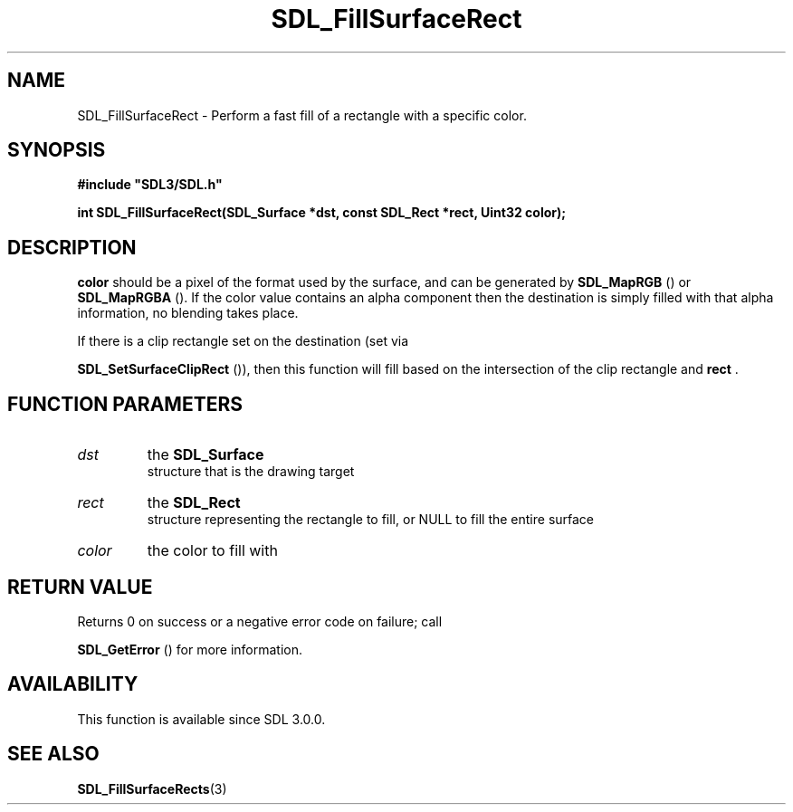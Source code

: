 .\" This manpage content is licensed under Creative Commons
.\"  Attribution 4.0 International (CC BY 4.0)
.\"   https://creativecommons.org/licenses/by/4.0/
.\" This manpage was generated from SDL's wiki page for SDL_FillSurfaceRect:
.\"   https://wiki.libsdl.org/SDL_FillSurfaceRect
.\" Generated with SDL/build-scripts/wikiheaders.pl
.\"  revision SDL-prerelease-3.0.0-3638-g5e1d9d19a
.\" Please report issues in this manpage's content at:
.\"   https://github.com/libsdl-org/sdlwiki/issues/new
.\" Please report issues in the generation of this manpage from the wiki at:
.\"   https://github.com/libsdl-org/SDL/issues/new?title=Misgenerated%20manpage%20for%20SDL_FillSurfaceRect
.\" SDL can be found at https://libsdl.org/
.de URL
\$2 \(laURL: \$1 \(ra\$3
..
.if \n[.g] .mso www.tmac
.TH SDL_FillSurfaceRect 3 "SDL 3.0.0" "SDL" "SDL3 FUNCTIONS"
.SH NAME
SDL_FillSurfaceRect \- Perform a fast fill of a rectangle with a specific color\[char46]
.SH SYNOPSIS
.nf
.B #include \(dqSDL3/SDL.h\(dq
.PP
.BI "int SDL_FillSurfaceRect(SDL_Surface *dst, const SDL_Rect *rect, Uint32 color);
.fi
.SH DESCRIPTION

.BR color
should be a pixel of the format used by the surface, and can be
generated by 
.BR SDL_MapRGB
() or 
.BR SDL_MapRGBA
()\[char46] If
the color value contains an alpha component then the destination is simply
filled with that alpha information, no blending takes place\[char46]

If there is a clip rectangle set on the destination (set via

.BR SDL_SetSurfaceClipRect
()), then this function
will fill based on the intersection of the clip rectangle and
.BR rect
\[char46]

.SH FUNCTION PARAMETERS
.TP
.I dst
the 
.BR SDL_Surface
 structure that is the drawing target
.TP
.I rect
the 
.BR SDL_Rect
 structure representing the rectangle to fill, or NULL to fill the entire surface
.TP
.I color
the color to fill with
.SH RETURN VALUE
Returns 0 on success or a negative error code on failure; call

.BR SDL_GetError
() for more information\[char46]

.SH AVAILABILITY
This function is available since SDL 3\[char46]0\[char46]0\[char46]

.SH SEE ALSO
.BR SDL_FillSurfaceRects (3)
